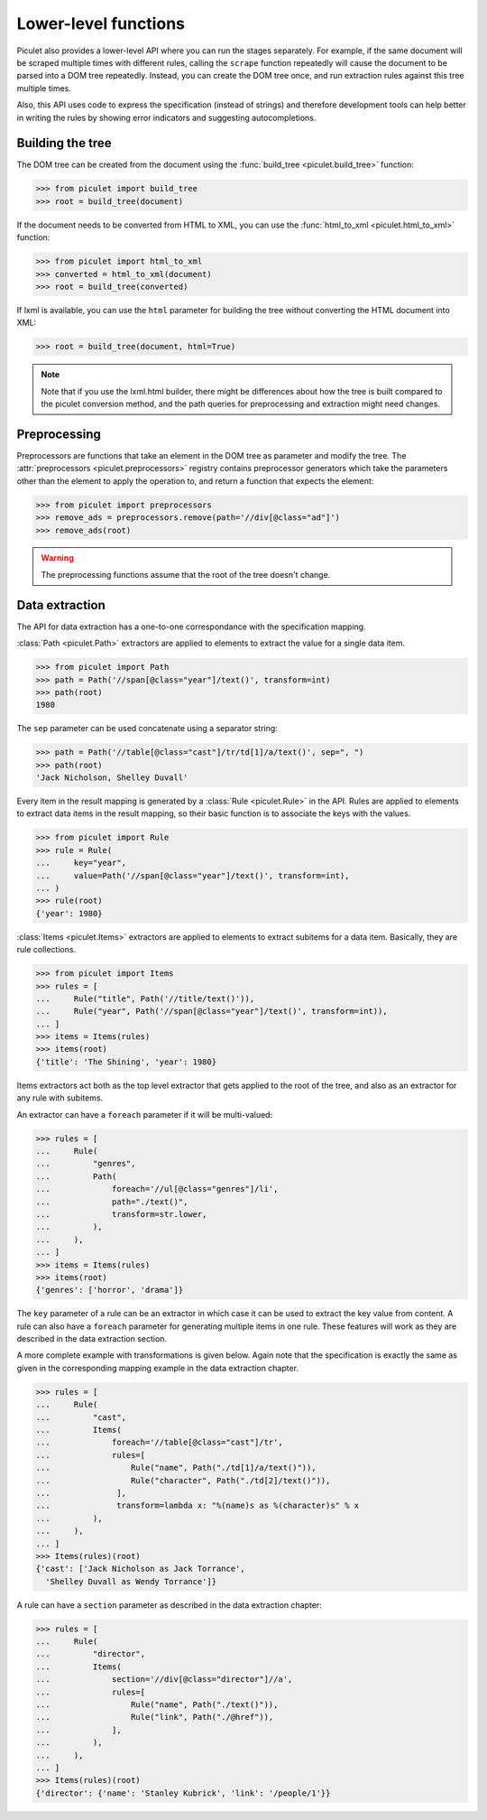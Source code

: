 Lower-level functions
=====================

Piculet also provides a lower-level API where you can run the stages
separately.
For example, if the same document will be scraped multiple times
with different rules, calling the ``scrape`` function repeatedly will cause
the document to be parsed into a DOM tree repeatedly.
Instead, you can create the DOM tree once,
and run extraction rules against this tree multiple times.

Also, this API uses code to express the specification (instead of strings)
and therefore development tools can help better in writing the rules
by showing error indicators and suggesting autocompletions.

Building the tree
-----------------

The DOM tree can be created from the document using
the :func:`build_tree <piculet.build_tree>` function:

.. code-block:: python

   >>> from piculet import build_tree
   >>> root = build_tree(document)

If the document needs to be converted from HTML to XML, you can use
the :func:`html_to_xml <piculet.html_to_xml>` function:

.. code-block:: python

   >>> from piculet import html_to_xml
   >>> converted = html_to_xml(document)
   >>> root = build_tree(converted)

If lxml is available, you can use the ``html`` parameter for building
the tree without converting the HTML document into XML:

.. code-block:: python

   >>> root = build_tree(document, html=True)

.. note::

   Note that if you use the lxml.html builder, there might be differences
   about how the tree is built compared to the piculet conversion method,
   and the path queries for preprocessing and extraction might need changes.

Preprocessing
-------------

Preprocessors are functions that take an element in the DOM tree as parameter
and modify the tree.
The :attr:`preprocessors <piculet.preprocessors>` registry contains
preprocessor generators which take the parameters other than the element
to apply the operation to, and return a function that expects the element:

.. code-block:: python

   >>> from piculet import preprocessors
   >>> remove_ads = preprocessors.remove(path='//div[@class="ad"]')
   >>> remove_ads(root)

.. warning::

   The preprocessing functions assume that the root of the tree
   doesn't change.

Data extraction
---------------

The API for data extraction has a one-to-one correspondance
with the specification mapping.

:class:`Path <piculet.Path>` extractors are applied to elements
to extract the value for a single data item.

.. code-block:: python

   >>> from piculet import Path
   >>> path = Path('//span[@class="year"]/text()', transform=int)
   >>> path(root)
   1980

The ``sep`` parameter can be used concatenate using a separator string:

.. code-block:: python

   >>> path = Path('//table[@class="cast"]/tr/td[1]/a/text()', sep=", ")
   >>> path(root)
   'Jack Nicholson, Shelley Duvall'

Every item in the result mapping is generated
by a :class:`Rule <piculet.Rule>` in the API.
Rules are applied to elements to extract data items in the result mapping,
so their basic function is to associate the keys with the values.

.. code-block:: python

   >>> from piculet import Rule
   >>> rule = Rule(
   ...     key="year",
   ...     value=Path('//span[@class="year"]/text()', transform=int),
   ... )
   >>> rule(root)
   {'year': 1980}

:class:`Items <piculet.Items>` extractors are applied to elements
to extract subitems for a data item.
Basically, they are rule collections.

.. code-block:: python

   >>> from piculet import Items
   >>> rules = [
   ...     Rule("title", Path('//title/text()')),
   ...     Rule("year", Path('//span[@class="year"]/text()', transform=int)),
   ... ]
   >>> items = Items(rules)
   >>> items(root)
   {'title': 'The Shining', 'year': 1980}

Items extractors act both
as the top level extractor that gets applied to the root of the tree,
and also as an extractor for any rule with subitems.

An extractor can have a ``foreach`` parameter if it will be multi-valued:

.. code-block:: python

   >>> rules = [
   ...     Rule(
   ...         "genres",
   ...         Path(
   ...             foreach='//ul[@class="genres"]/li',
   ...             path="./text()",
   ...             transform=str.lower,
   ...         ),
   ...     ),
   ... ]
   >>> items = Items(rules)
   >>> items(root)
   {'genres': ['horror', 'drama']}

The ``key`` parameter of a rule can be an extractor
in which case it can be used to extract the key value from content.
A rule can also have a ``foreach`` parameter
for generating multiple items in one rule.
These features will work as they are described in the data extraction section.

A more complete example with transformations is given below.
Again note that the specification is exactly the same as given
in the corresponding mapping example in the data extraction chapter.

.. code-block:: python

   >>> rules = [
   ...     Rule(
   ...         "cast",
   ...         Items(
   ...             foreach='//table[@class="cast"]/tr',
   ...             rules=[
   ...                 Rule("name", Path("./td[1]/a/text()")),
   ...                 Rule("character", Path("./td[2]/text()")),
   ...              ],
   ...              transform=lambda x: "%(name)s as %(character)s" % x
   ...         ),
   ...     ),
   ... ]
   >>> Items(rules)(root)
   {'cast': ['Jack Nicholson as Jack Torrance',
     'Shelley Duvall as Wendy Torrance']}

A rule can have a ``section`` parameter as described in the data extraction
chapter:

.. code-block:: python

   >>> rules = [
   ...     Rule(
   ...         "director",
   ...         Items(
   ...             section='//div[@class="director"]//a',
   ...             rules=[
   ...                 Rule("name", Path("./text()")),
   ...                 Rule("link", Path("./@href")),
   ...             ],
   ...         ),
   ...     ),
   ... ]
   >>> Items(rules)(root)
   {'director': {'name': 'Stanley Kubrick', 'link': '/people/1'}}
